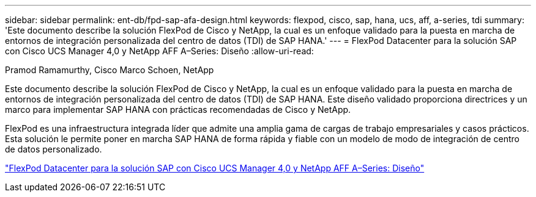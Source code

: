 ---
sidebar: sidebar 
permalink: ent-db/fpd-sap-afa-design.html 
keywords: flexpod, cisco, sap, hana, ucs, aff, a-series, tdi 
summary: 'Este documento describe la solución FlexPod de Cisco y NetApp, la cual es un enfoque validado para la puesta en marcha de entornos de integración personalizada del centro de datos (TDI) de SAP HANA.' 
---
= FlexPod Datacenter para la solución SAP con Cisco UCS Manager 4,0 y NetApp AFF A–Series: Diseño
:allow-uri-read: 


Pramod Ramamurthy, Cisco Marco Schoen, NetApp

Este documento describe la solución FlexPod de Cisco y NetApp, la cual es un enfoque validado para la puesta en marcha de entornos de integración personalizada del centro de datos (TDI) de SAP HANA. Este diseño validado proporciona directrices y un marco para implementar SAP HANA con prácticas recomendadas de Cisco y NetApp.

FlexPod es una infraestructura integrada líder que admite una amplia gama de cargas de trabajo empresariales y casos prácticos. Esta solución le permite poner en marcha SAP HANA de forma rápida y fiable con un modelo de modo de integración de centro de datos personalizado.

link:https://www.cisco.com/c/en/us/td/docs/unified_computing/ucs/UCS_CVDs/flexpod_datacenter_sap_netappaffa_design.html["FlexPod Datacenter para la solución SAP con Cisco UCS Manager 4,0 y NetApp AFF A–Series: Diseño"^]

